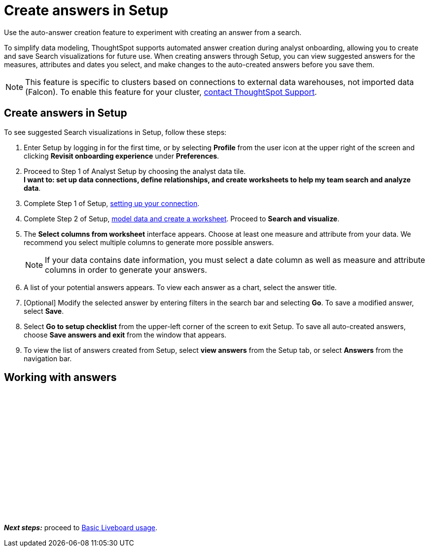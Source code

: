 = Create answers in Setup
:last_updated: 2/23/2022
:linkattrs:
:experimental:
:description: Use the auto-answer creation feature to experiment with creating an answer from a search.


Use the auto-answer creation feature to experiment with creating an answer from a search.

To simplify data modeling, ThoughtSpot supports automated answer creation during analyst onboarding, allowing you to create and save Search visualizations for future use.
When creating answers through Setup, you can view suggested answers for the measures, attributes and dates you select, and make changes to the auto-created answers before you save them.

NOTE: This feature is specific to clusters based on connections to external data warehouses, not imported data (Falcon). To enable this feature for your cluster, xref:support-contact.adoc[contact ThoughtSpot Support].

== Create answers in Setup

To see suggested Search visualizations in Setup, follow these steps:

. Enter Setup by logging in for the first time, or by selecting *Profile* from the user icon at the upper right of the screen and clicking *Revisit onboarding experience* under *Preferences*.
. Proceed to Step 1 of Analyst Setup by choosing the analyst data tile. +
*I want to: set up data connections, define relationships, and create worksheets to help my team search and analyze data*.
. Complete Step 1 of Setup, xref:connections.adoc[setting up your connection].
. Complete Step 2 of Setup, xref:worksheet-create-setup.adoc[model data and create a worksheet].
Proceed to *Search and visualize*.
. The *Select columns from worksheet* interface appears.
Choose at least one measure and attribute from your data.
We recommend you select multiple columns to generate more possible answers.
+
NOTE: If your data contains date information, you must select a date column as well as measure and attribute columns in order to generate your answers.
. A list of your potential answers appears.
To view each answer as a chart, select the answer title.
. [Optional] Modify the selected answer by entering filters in the search bar and selecting *Go*.
To save a modified answer, select *Save*.
. Select *Go to setup checklist* from the upper-left corner of the screen to exit Setup.
To save all auto-created answers, choose *Save answers and exit* from the window that appears.
. To view the list of answers created from Setup, select *view answers* from the Setup tab, or select *Answers* from the navigation bar.

== Working with answers

+++<script src="https://fast.wistia.com/embed/medias/i8smdu5gws.jsonp" async></script><script src="https://fast.wistia.com/assets/external/E-v1.js" async></script><span class="wistia_embed wistia_async_i8smdu5gws popover=true popoverAnimateThumbnail=true popoverBorderColor=4E55FD popoverBorderWidth=2" style="display:inline-block;height:252px;position:relative;width:450px">&nbsp;</span>+++

*_Next steps:_* proceed to xref:liveboards.adoc[Basic Liveboard usage].
